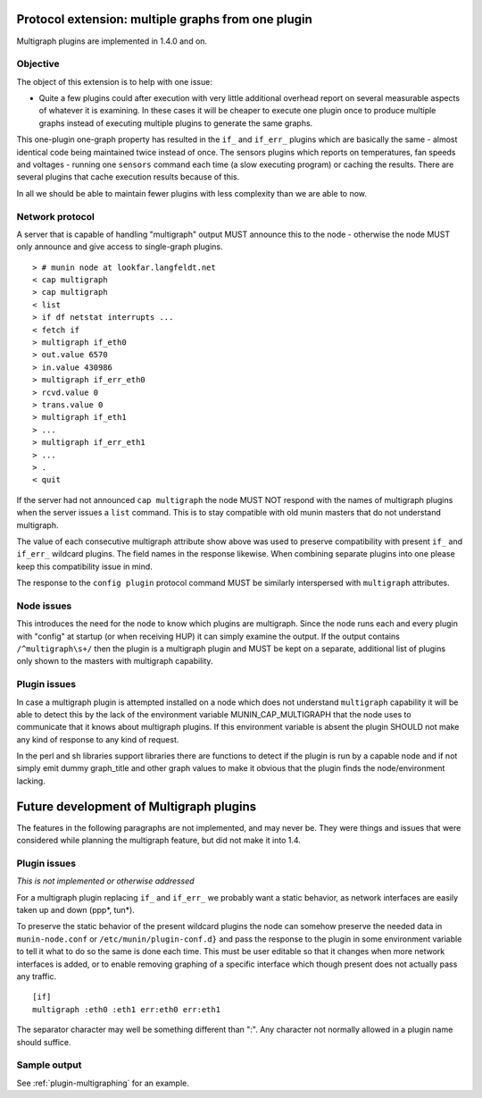 
.. index::
   triple: protocol; extension; multigraph
   pair: capability; multigraph

.. _plugin-protocol-multigraph:

=====================================================
 Protocol extension: multiple graphs from one plugin
=====================================================

Multigraph plugins are implemented in 1.4.0 and on.

Objective
---------

The object of this extension is to help with one issue:

- Quite a few plugins could after execution with very little additional overhead report on several measurable aspects of whatever it is examining. In these cases it will be cheaper to execute one plugin once to produce multiple graphs instead of executing multiple plugins to generate the same graphs.

This one-plugin one-graph property has resulted in the ``if_`` and ``if_err_`` plugins which are basically the same - almost identical code being maintained twice instead of once.  The sensors plugins which reports on temperatures, fan speeds and voltages - running one ``sensors`` command each time (a slow executing program) or caching the results.  There are several plugins that cache execution results because of this.

In all we should be able to maintain fewer plugins with less complexity than we are able to now.

Network protocol
----------------

A server that is capable of handling "multigraph" output MUST announce this to the node - otherwise the node MUST only announce and give access to single-graph plugins.

::

   > # munin node at lookfar.langfeldt.net
   < cap multigraph
   > cap multigraph
   < list
   > if df netstat interrupts ...
   < fetch if
   > multigraph if_eth0
   > out.value 6570
   > in.value 430986
   > multigraph if_err_eth0
   > rcvd.value 0
   > trans.value 0
   > multigraph if_eth1
   > ...
   > multigraph if_err_eth1
   > ...
   > .
   < quit


If the server had not announced ``cap multigraph`` the node MUST NOT respond with the names of multigraph plugins when the server issues a ``list`` command.  This is to stay compatible with old munin masters that do not understand multigraph.

The value of each consecutive multigraph attribute show above was used to preserve compatibility with present ``if_`` and ``if_err_`` wildcard plugins.  The field names in the response likewise.  When combining separate plugins into one please keep this compatibility issue in mind.

The response to the ``config plugin`` protocol command MUST be similarly interspersed with ``multigraph`` attributes.

Node issues
-----------

This introduces the need for the node to know which plugins are multigraph.  Since the node runs each and every plugin with "config" at startup (or when receiving HUP) it can simply examine the output.  If the output contains ``/^multigraph\s+/`` then the plugin is a multigraph plugin and MUST be kept on a separate, additional list of plugins only shown to the masters with multigraph capability.

Plugin issues
-------------

In case a multigraph plugin is attempted installed on a node which does not understand ``multigraph`` capability it will be able to detect this by the lack of the environment variable MUNIN_CAP_MULTIGRAPH that the node uses to communicate that it knows about multigraph plugins.  If this environment variable is absent the plugin SHOULD not make any kind of response to any kind of request.

In the perl and sh libraries support libraries there are functions to detect if the plugin is run by a capable node and if not simply emit dummy graph_title and other graph values to make it obvious that the plugin finds the node/environment lacking.

========================================
Future development of Multigraph plugins
========================================

The features in the following paragraphs are not implemented, and may never be.  They were things and issues that were considered while planning the multigraph feature, but did not make it into 1.4.

Plugin issues
-------------

*This is not implemented or otherwise addressed*

For a multigraph plugin replacing ``if_`` and ``if_err_`` we probably want a static behavior, as network interfaces are easily taken up and down (ppp*, tun*).

To preserve the static behavior of the present wildcard plugins the node can somehow preserve the needed data in ``munin-node.conf`` or ``/etc/munin/plugin-conf.d}`` and pass the response to the plugin in some environment variable to tell it what to do so the same is done each time.  This must be user editable so that it changes when more network interfaces is added, or to enable removing graphing of a specific interface which though present does not actually pass any traffic.

::

   [if]
   multigraph :eth0 :eth1 err:eth0 err:eth1

The separator character may well be something different than ":".  Any character not normally allowed in a plugin name should suffice.

Sample output
-------------

See  :ref:`plugin-multigraphing` for an example.
